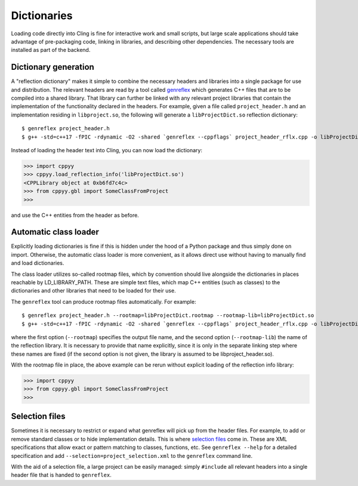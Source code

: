 .. _dictionaries:

Dictionaries
============

Loading code directly into Cling is fine for interactive work and small
scripts, but large scale applications should take advantage of pre-packaging
code, linking in libraries, and describing other dependencies.
The necessary tools are installed as part of the backend.


Dictionary generation
---------------------

A "reflection dictionary" makes it simple to combine the necessary headers and
libraries into a single package for use and distribution.
The relevant headers are read by a tool called `genreflex`_ which generates
C++ files that are to be compiled into a shared library.
That library can further be linked with any relevant project libraries that
contain the implementation of the functionality declared in the headers.
For example, given a file called ``project_header.h`` and an implementation
residing in ``libproject.so``, the following will generate a
``libProjectDict.so`` reflection dictionary::

    $ genreflex project_header.h
    $ g++ -std=c++17 -fPIC -rdynamic -O2 -shared `genreflex --cppflags` project_header_rflx.cpp -o libProjectDict.so -L$PROJECTHOME/lib -lproject

Instead of loading the header text into Cling, you can now load the
dictionary:

.. code-block:: python

    >>> import cppyy
    >>> cppyy.load_reflection_info('libProjectDict.so')
    <CPPLibrary object at 0xb6fd7c4c>
    >>> from cppyy.gbl import SomeClassFromProject
    >>>

and use the C++ entities from the header as before.

.. _`genreflex`: https://linux.die.net/man/1/genreflex


Automatic class loader
----------------------

Explicitly loading dictionaries is fine if this is hidden under the hood of
a Python package and thus simply done on import.
Otherwise, the automatic class loader is more convenient, as it allows direct
use without having to manually find and load dictionaries.

The class loader utilizes so-called rootmap files, which by convention should
live alongside the dictionaries in places reachable by LD_LIBRARY_PATH.
These are simple text files, which map C++ entities (such as classes) to the
dictionaries and other libraries that need to be loaded for their use.

The ``genreflex`` tool can produce rootmap files automatically.
For example::

    $ genreflex project_header.h --rootmap=libProjectDict.rootmap --rootmap-lib=libProjectDict.so
    $ g++ -std=c++17 -fPIC -rdynamic -O2 -shared `genreflex --cppflags` project_header_rflx.cpp -o libProjectDict.so -L$CPPYYHOME/lib -lCling -L$PROJECTHOME/lib -lproject

where the first option (``--rootmap``) specifies the output file name, and the
second option (``--rootmap-lib``) the name of the reflection library.
It is necessary to provide that name explicitly, since it is only in the
separate linking step where these names are fixed (if the second option is not
given, the library is assumed to be libproject_header.so).

With the rootmap file in place, the above example can be rerun without explicit
loading of the reflection info library:

.. code-block:: python

    >>> import cppyy
    >>> from cppyy.gbl import SomeClassFromProject
    >>>


Selection files
---------------
.. _selection-files:

Sometimes it is necessary to restrict or expand what genreflex will pick up
from the header files.
For example, to add or remove standard classes or to hide implementation
details.
This is where `selection files`_ come in.
These are XML specifications that allow exact or pattern matching to classes,
functions, etc.
See ``genreflex --help`` for a detailed specification and add
``--selection=project_selection.xml`` to the ``genreflex`` command line.

With the aid of a selection file, a large project can be easily managed:
simply ``#include`` all relevant headers into a single header file that is
handed to ``genreflex``.

.. _`selection files`: https://linux.die.net/man/1/genreflex
